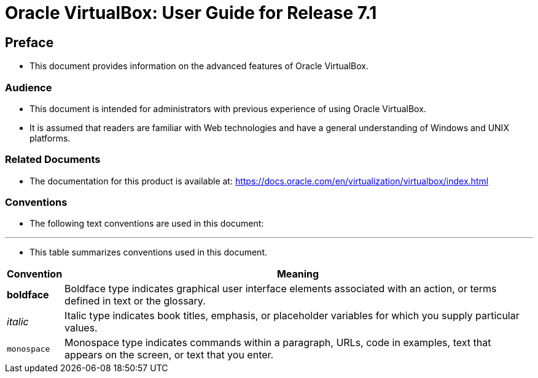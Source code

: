 = Oracle VirtualBox: User Guide for Release 7.1

== Preface

* This document provides information on the advanced features of Oracle
  VirtualBox.

=== Audience

* This document is intended for administrators with previous experience of
  using Oracle VirtualBox.
* It is assumed that readers are familiar with Web technologies and have a
  general understanding of Windows and UNIX platforms.

=== Related Documents

* The documentation for this product is available at:
  https://docs.oracle.com/en/virtualization/virtualbox/index.html

=== Conventions

* The following text conventions are used in this document:

'''

* This table summarizes conventions used in this document.

[%autowidth]
|===
|Convention	|Meaning

|*boldface*	|
Boldface type indicates graphical user interface elements associated with an
action, or terms defined in text or the glossary.
|_italic_	|
Italic type indicates book titles, emphasis, or placeholder variables for which
you supply particular values.
|`monospace`|
Monospace type indicates commands within a paragraph, URLs, code in examples,
text that appears on the screen, or text that you enter.
|===
